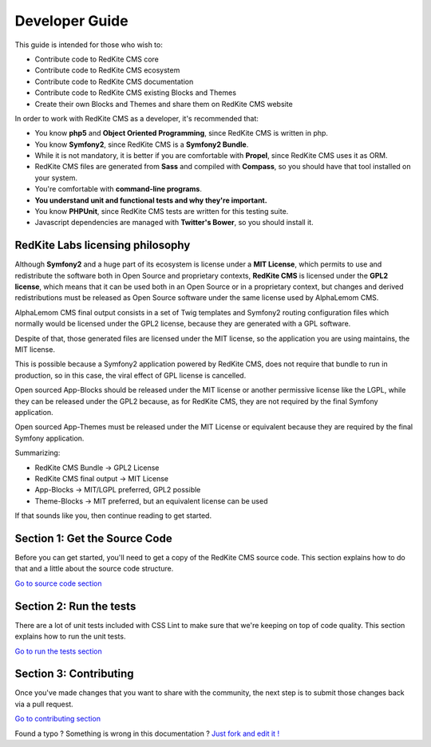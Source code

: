 Developer Guide
===============

This guide is intended for those who wish to:

- Contribute code to RedKite CMS core
- Contribute code to RedKite CMS ecosystem
- Contribute code to RedKite CMS documentation    
- Contribute code to RedKite CMS existing Blocks and Themes
- Create their own Blocks and Themes and share them on RedKite CMS website

In order to work with RedKite CMS as a developer, it's recommended that:

- You know **php5** and **Object Oriented Programming**, since RedKite CMS is written in php.
- You know **Symfony2**, since RedKite CMS is a **Symfony2 Bundle**.
- While it is not mandatory, it is better if you are comfortable with **Propel**, since RedKite CMS uses it as ORM.    
- RedKite CMS files are generated from **Sass** and compiled with **Compass**, so you should have that tool installed on your system.
- You're comfortable with **command-line programs**.
- **You understand unit and functional tests and why they're important.**
- You know **PHPUnit**, since RedKite CMS tests are written for this testing suite.
- Javascript dependencies are managed with **Twitter's Bower**, so you should install it.

RedKite Labs licensing philosophy
---------------------------------

Although **Symfony2** and a huge part of its ecosystem is license under a **MIT License**,
which permits to use and redistribute the software both in Open Source and proprietary 
contexts, **RedKite CMS** is licensed under the **GPL2 license**, which means that it can be 
used both in an Open Source or in a proprietary context, but changes and derived redistributions
must be released as Open Source software under the same license used by AlphaLemom CMS.

AlphaLemom CMS final output consists in a set of Twig templates and Symfony2 routing
configuration files which normally would be licensed under the GPL2 license, because they
are generated with a GPL software.

Despite of that, those generated files are licensed under the MIT license, so the application
you are using maintains, the MIT license.

This is possible because a Symfony2 application powered by RedKite CMS, does not require
that bundle to run in production, so in this case, the viral effect of GPL license is cancelled.

Open sourced App-Blocks should be released under the MIT license or another permissive license
like the LGPL, while they can be released under the GPL2 because, as for RedKite CMS, they 
are not required by the final Symfony application.

Open sourced App-Themes must be released under the MIT License or equivalent because they are
required by the final Symfony application.

Summarizing:

- RedKite CMS Bundle -> GPL2 License
- RedKite CMS final output -> MIT  License
- App-Blocks -> MIT/LGPL preferred, GPL2 possible
- Theme-Blocks -> MIT preferred, but an equivalent license can be used
    
If that sounds like you, then continue reading to get started.

Section 1: Get the Source Code
------------------------------
Before you can get started, you'll need to get a copy of the RedKite CMS source code. 
This section explains how to do that and a little about the source code structure.

`Go to source code section`_

Section 2: Run the tests
------------------------
There are a lot of unit tests included with CSS Lint to make sure that we're keeping 
on top of code quality. This section explains how to run the unit tests.

`Go to run the tests section`_

Section 3: Contributing
-----------------------
Once you've made changes that you want to share with the community, the next step is 
to submit those changes back via a pull request.

`Go to contributing section`_


.. class:: fork-and-edit

Found a typo ? Something is wrong in this documentation ? `Just fork and edit it !`_

.. _`Just fork and edit it !`: https://github.com/alphalemon/alphalemon-docs
.. _`Go to source code section`: how-to-get-alphalemon-cms-source-code-and-bundle-structure
.. _`Go to run the tests section`: https://github.com/alphalemon/alphalemon-docs
.. _`Go to contributing section`: https://github.com/alphalemon/alphalemon-docs